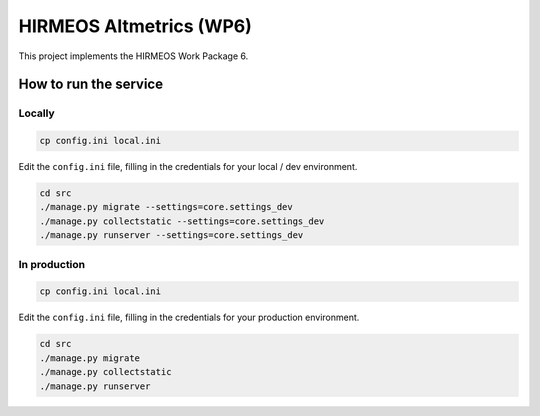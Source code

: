 HIRMEOS Altmetrics (WP6)
========================

This project implements the HIRMEOS Work Package 6.

How to run the service
----------------------

Locally
.......

.. code-block:: bash

    cp config.ini local.ini

Edit the ``config.ini`` file, filling in the credentials for your local / dev
environment.

.. code-block:: bash

    cd src
    ./manage.py migrate --settings=core.settings_dev
    ./manage.py collectstatic --settings=core.settings_dev
    ./manage.py runserver --settings=core.settings_dev

In production
.............

.. code-block:: bash

    cp config.ini local.ini

Edit the ``config.ini`` file, filling in the credentials for your production
environment.

.. code-block:: bash

    cd src
    ./manage.py migrate
    ./manage.py collectstatic
    ./manage.py runserver
